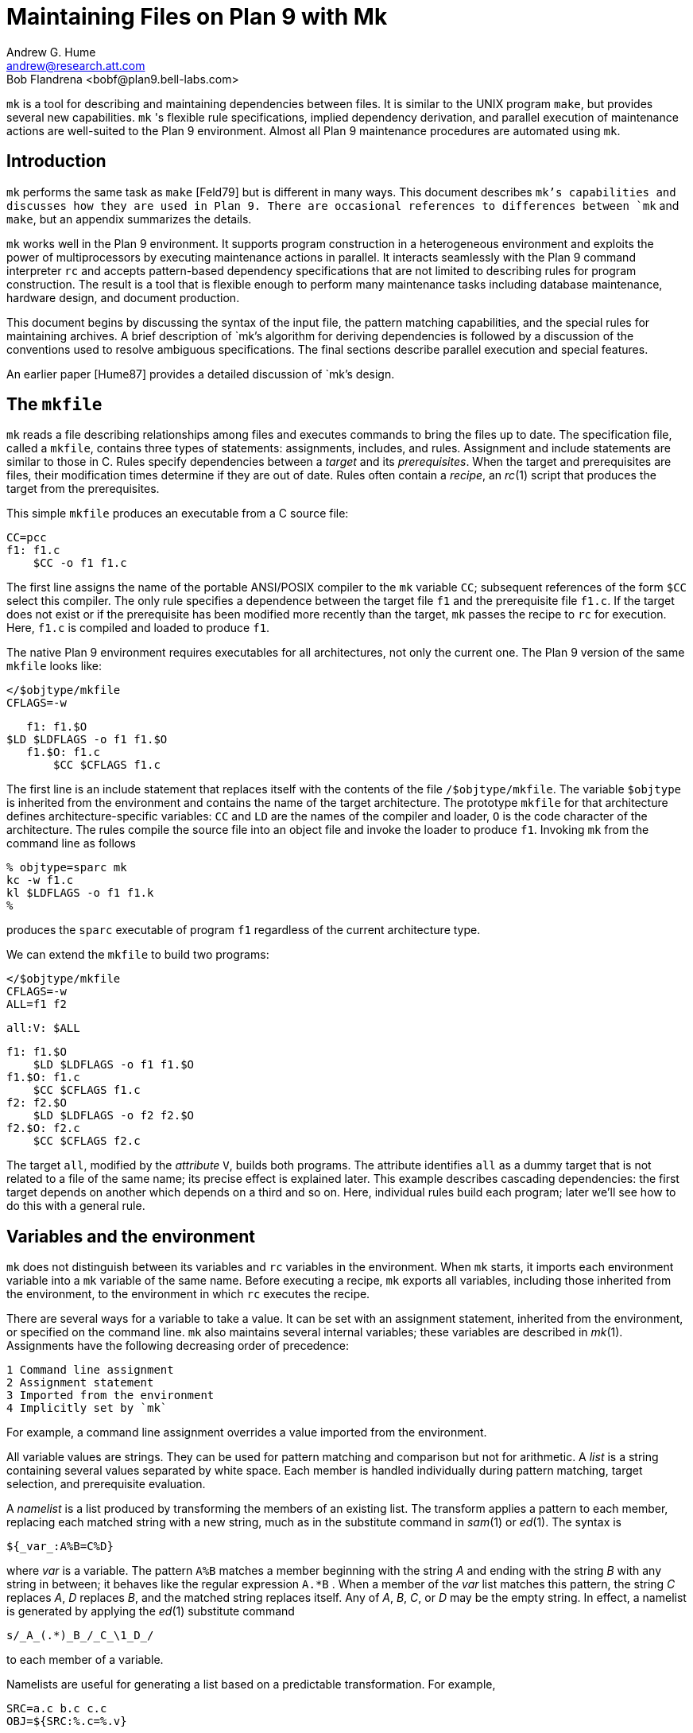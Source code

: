 = Maintaining Files on Plan 9 with Mk
Andrew G. Hume <andrew@research.att.com>
Bob Flandrena <bobf@plan9.bell-labs.com>

`mk` is a tool for describing and maintaining dependencies between files.
It is similar to the UNIX program `make`, but provides several new
capabilities. `mk` 's flexible rule specifications, implied dependency
derivation, and parallel execution of maintenance actions are well-suited
to the Plan 9 environment. Almost all Plan 9 maintenance procedures
are automated using `mk`.


== Introduction

`mk` performs the same task as `make` [Feld79] but is different in many
ways.  This document describes `mk`'s capabilities and discusses how
they are used in Plan 9. There are occasional references to differences
between `mk` and `make`, but an appendix summarizes the details.

`mk` works well in the Plan 9 environment. It supports program
construction in a heterogeneous environment and exploits the power
of multiprocessors by executing maintenance actions in parallel.
It interacts seamlessly with the Plan 9 command interpreter `rc` and
accepts pattern-based dependency specifications that are not limited to
describing rules for program construction. The result is a tool that
is flexible enough to perform many maintenance tasks including database
maintenance, hardware design, and document production.

This document begins by discussing the syntax of the input file, the
pattern matching capabilities, and the special rules for maintaining
archives.  A brief description of `mk`'s algorithm for deriving
dependencies is followed by a discussion of the conventions used to
resolve ambiguous specifications.  The final sections describe parallel
execution and special features.

An earlier paper [Hume87] provides a detailed discussion of `mk`'s design.

== The `mkfile`

`mk` reads a file describing relationships among files and executes
commands to bring the files up to date.  The specification file, called
a `mkfile`, contains three types of statements: assignments, includes,
and rules.  Assignment and include statements are similar to those in C.
Rules specify dependencies between a _target_ and its _prerequisites_.
When the target and prerequisites are files, their modification times
determine if they are out of date.  Rules often contain a _recipe_,
an _rc_(1) script that produces the target from the prerequisites.

This simple `mkfile` produces an executable from a C source file:

    CC=pcc
    f1: f1.c
        $CC -o f1 f1.c

The first line assigns the name of the portable ANSI/POSIX compiler to
the `mk` variable `CC`; subsequent references of the form `$CC` select
this compiler.  The only rule specifies a dependence between the target
file `f1` and the prerequisite file `f1.c`.  If the target does not exist
or if the prerequisite has been modified more recently than the target,
`mk` passes the recipe to `rc` for execution.  Here, `f1.c` is compiled
and loaded to produce `f1`.

The native Plan 9 environment requires executables for all architectures,
not only the current one.  The Plan 9 version of the same `mkfile`
looks like:

    </$objtype/mkfile
    CFLAGS=-w

    f1: f1.$O
	$LD $LDFLAGS -o f1 f1.$O
    f1.$O: f1.c
        $CC $CFLAGS f1.c

The first line is an include statement that replaces itself with the
contents of the file `/$objtype/mkfile`.  The variable `$objtype`
is inherited from the environment and contains the name of the target
architecture.  The prototype `mkfile` for that architecture defines
architecture-specific variables: `CC` and `LD` are the names of the
compiler and loader, `O` is the code character of the architecture.
The rules compile the source file into an object file and invoke the
loader to produce `f1`.  Invoking `mk` from the command line as follows

    % objtype=sparc mk
    kc -w f1.c
    kl $LDFLAGS -o f1 f1.k
    %

produces the `sparc` executable of program `f1` regardless of the current
architecture type.

We can extend the `mkfile` to build two programs:

    </$objtype/mkfile
    CFLAGS=-w
    ALL=f1 f2

    all:V: $ALL

    f1: f1.$O
        $LD $LDFLAGS -o f1 f1.$O
    f1.$O: f1.c
        $CC $CFLAGS f1.c
    f2: f2.$O
        $LD $LDFLAGS -o f2 f2.$O
    f2.$O: f2.c
        $CC $CFLAGS f2.c

The target `all`, modified by the _attribute_ `V`, builds both programs.
The attribute identifies `all` as a dummy target that is not related
to a file of the same name; its precise effect is explained later.
This example describes cascading dependencies: the first target depends
on another which depends on a third and so on.  Here, individual rules
build each program; later we'll see how to do this with a general rule.

== Variables and the environment

`mk` does not distinguish between its variables and `rc` variables in
the environment.  When `mk` starts, it imports each environment variable
into a `mk` variable of the same name.  Before executing a recipe, `mk`
exports all variables, including those inherited from the environment,
to the environment in which `rc` executes the recipe.

There are several ways for a variable to take a value.  It can be set with
an assignment statement, inherited from the environment, or specified
on the command line.  `mk` also maintains several internal variables;
these variables are described in _mk_(1).  Assignments have the following
decreasing order of precedence:

 1 Command line assignment
 2 Assignment statement
 3 Imported from the environment
 4 Implicitly set by `mk`

For example, a command line assignment overrides a value imported from
the environment.

All variable values are strings.  They can be used for pattern
matching and comparison but not for arithmetic.  A _list_ is a string
containing several values separated by white space.  Each member is
handled individually during pattern matching, target selection, and
prerequisite evaluation.

A _namelist_ is a list produced by transforming the members of an existing
list.  The transform applies a pattern to each member, replacing each
matched string with a new string, much as in the substitute command in
_sam_(1) or _ed_(1).  The syntax is

    ${_var_:A%B=C%D}

where _var_ is a variable.  The pattern `A%B` matches a member beginning
with the string _A_ and ending with the string _B_ with any string in
between; it behaves like the regular expression `A.*B` .  When a member
of the _var_ list matches this pattern, the string _C_ replaces _A_, _D_
replaces _B_, and the matched string replaces itself.  Any of _A_, _B_,
_C_, or _D_ may be the empty string.  In effect, a namelist is generated
by applying the _ed_(1) substitute command

    s/_A_(.*)_B_/_C_\1_D_/

to each member of a variable.

Namelists are useful for generating a list based on a predictable
transformation.  For example,

    SRC=a.c b.c c.c
    OBJ=${SRC:%.c=%.v}

assigns the list `(a.v b.v c.v)` to `OBJ`.  A namelist may be used
anywhere a variable is allowed except in a recipe.

Command output is assigned to a variable using the normal `rc` syntax:

    var=`{rc command}

The command executes in an environment populated with previously assigned
variables, including those inherited from `mk`'s execution environment.
The command may be arbitrarily complex; for example,

    TARG=`{ls -d *.[cyl] | sed 's/..$//'}

assigns a list of the C, yacc, and Alef source files in the current
directory, stripped of their suffix, to the variable `TARG`.

== The include statement

The include statement replaces itself with the contents of a file.
It is functionally similar to the C `#include` statement but uses a
different syntax:

    <`filename`

The contents of the file are evaluated as they are read.  An include
statement may be used anywhere except in a recipe.

Unlike `make`, `mk` has no built-in rules.  Instead, the include statement
allows generic rules to be imported from a prototype `mkfile`; most Plan 9
`mkfiles` use this approach [Flan95].

== Rules

A rule has four elements: targets, prerequisites, attributes, and
a recipe.  It has the form:

    _targets_:_attributes_:_prerequisites_
         _recipe_

The first line, containing the targets, attributes, and prerequisites
is the _rule header_; it must begin at the left margin.  The recipe
contains zero or more lines, each of which begins with white space.
One or more targets must be specified but the attributes, prerequisites,
and recipe are optional.  A rule specifies a dependency between the
targets and the prerequisites; the recipe brings the targets up to date
with the prerequisites.  Attributes modify `mk`'s evaluation of a rule.

Normally the target is a file that depends on one or more prerequisite
files.  `mk` compares the modification times of each target and each
prerequisite; a target is considered out of date when it does not
exist or when a prerequisite has been modified more recently.  When a
target is out of date, `mk` executes the recipe to bring it up to date.
When the recipe completes, the modification time of the target is checked
and used in later dependency evaluations.  If the recipe does not update
the target, evaluation continues with the out of date target.

A prerequisite of one rule may be the target of another.  When this
happens, the rules cascade to define a multi-step procedure.  For example,
an executable target depends on prerequisite object files, each of
which is a target in a rule with a C source file as the prerequisite.
`mk` follows a chain of dependencies until it encounters a prerequisite
that is not a target of another rule or it finds a target that is up
to date.  It then executes the recipes in reverse order to produce the
desired target.

The rule header is evaluated when the rule is read.  Variables are
replaced by their values, namelists are generated, and commands are
replaced by their output at this time.

Most attributes modify `mk`'s evaluation of a rule.  An attribute is
usually a single letter but some are more complicated.  This paper only
discusses commonly used attributes; see _mk_(1) for a complete list.

The `V` attribute identifies a _virtual_ target; that is, a target that
is not a file.  For example,

    clean:V:
        rm *.$O $O.out

removes executables and compiler intermediate files.  The target is
virtual because it does not refer to a file named `clean`.  Without the
attribute, the recipe would not be executed if a file named `clean
` existed.  The `Q` silences the default printing of a recipe before
it is executed.  It is useful when the output of a recipe is similar to
the recipe:

    default:QV:
        echo 'No default target; use mk all or mk install'

A recipe is an `rc` script.  The recipe is optional; when it is missing,
the rule is handled specially, as described later.  Unlike `make`,
`mk` executes recipes without interpretation.  After stripping the
first white space character from each line it passes the entire recipe
to `rc` on standard input.  Since `mk` does not interpret a recipe,
escape conventions are exactly those of `rc`.  Scripts for `awk` and
`sed` commands can be embedded just as they would be specified from
the command line.  `mk` invokes `rc` with the `-e` flag, which causes
`rc` to stop if any command in the recipe exits with a non-zero status;
the `E` attribute overrides this behavior and allows `rc` to continue
executing in the face of errors.  Before a recipe is executed, variables
are exported to the environment where `rc` can see them.  Recipe commands
may not read from standard input because `mk` uses it internally.

References to a variable can yield different values depending on the
location of the reference in the `mkfile`.  `mk` resolves variable
references in assignment statements and rule headers when the statement
is read.  Variable references in recipes are evaluated by `rc` when the
recipe is executed; this happens after the entire `mkfile` has been read.
The value of a variable in a recipe is the last value assigned in
the file.  For example,

    STRING=all

    all:VQ:
        echo $STRING
    STRING=none

produces the message `none`.  A variable assignment in a recipe does not
affect the value of the variable in the `mkfile` for two reasons.  First,
`mk` does not import values from the environment when a recipe completes;
one recipe cannot pass a value through the environment to another recipe.
Second, no recipe is executed until `mk` has completed its evaluation,
so even if a variable were changed, it would not affect the dependency
evaluation.

== Metarules

A _metarule_ is a rule based on a pattern.  The pattern selects a class
of target and identifies related prerequisites.  `mk` metarules may
select targets and prerequisites based on any criterion that can be
described by a pattern, not just the suffix transformations associated
with program construction.

`mk` has two types of patterns: _intrinsic_ patterns or regular
expressions conforming to the syntax of _regexp_(6).  The intrinsic
patterns are shorthand for common regular expressions.  The intrinsic
pattern `%` matches one or more of anything; it is equivalent to the
regular expression `'.+'`.  The other intrinsic pattern, `&`, matches
one or more of any characters except `'/'` and `'.'`.  It matches a
portion of a path and is equivalent to the regular expression `'[^./]+'`.
An intrinsic pattern in a prerequisite references the string matched by
the same intrinsic pattern in the target.  For example, the rule

    %.v: %.c

says that a file ending in `.v` depends on a file of the same name with
a `.c` suffix: `foo.v` depends on `foo.c`, `bar.v` depends on `bar.c`,
and so on.  The string matched by an intrinsic pattern in the target is
supplied to the recipe in the variable `$stem`.  Thus the rule

    %.$O: %.c
        $CC $CFLAGS $stem.c

creates an object file for the target architecture from a similarly
named C source file.  If several object files are out of date, the
rule is applied repeatedly and `$stem` refers to each file in turn.
Since there is only one `stem` variable, there can only be one `%` or
`&` pattern in a target; the pattern `%-%.c` is illegal.

Metarules simplify the `mkfile` for building programs `f1` and `f2`:

    </$objtype/mkfile
    CFLAGS=-w
    ALL=f1 f2

    all:V: $ALL

    %: %.$O
        $LD -o $target $prereq
    %.$O: %.c
        $CC $CFLAGS $stem.c
    clean:V:
        rm -f $ALL *.[$OS]

(The variable `$OS` is a list of code characters for all architectures.)
Here, metarules specify compile and load steps for all files.  The loader
rule relies on two internal variables set by `mk` during evaluation of
the rule: `$target` is the name of the target and `$prereq` the name of
all prerequisites.  Metarules allow this `mkfile` to be easily extended;
a new program is supported by adding its name to the third line.

A regular expression metarule must have an `R` attribute.  Prerequisites
may reference matching substrings in the target using the form `\n`
where _n_ is a digit from 1 to 9 specifying the _n_th parenthesized
sub-expression.  In a recipe, `$stem_n_` is the equivalent reference.
For example, a compile rule could be specified using regular expressions:

    (.+)\.$O:R: \1.c
        $CC $CFLAGS $stem1.c

Here, `\1` and `$stem1` refer to the name of the target object file
without the suffix.  The variable `$stem` associated with an intrinsic
pattern is undefined in a regular expression metarule.

== Archives

`mk` provides a special mechanism for maintaining an archive.  An archive
member is referenced using the form `_lib_(_file_)` where _lib_ is the
name of the archive and _file_ is the name of the member.  Two rules
define the dependency between an object file and its membership in
an archive:

    $LIB(foo.v):N: foo.v
    $LIB: $LIB(foo.v)
        ar rv $LIB foo.v

The first rule establishes a dependency between the archive member and
the object file.  Normally, `mk` detects an error when a target does not
exist and the rule contains no recipe; the `N` attribute overrides this
behavior because the subsequent rule updates the member.  The second rule
establishes the dependency between the member and the archive; its recipe
inserts the member into the archive.  This two-step specification allows
the archive to represent the state of its members.  Other rules can then
specify the archive as a prerequisite instead of listing each member.

A metarule generalizes library maintenance:

    LIB=lib.a
    OBJS=etoa.$O atoe.$O ebcdic.$O

    $LIB(%):N: %
    $LIB: ${OBJS:%=$LIB(%)}
        ar rv $LIB $OBJS

The namelist prerequisite of the `$LIB` target generates archive
member names for each object file name; for example, `etoa.$O` becomes
`lib.a(etoa.$O)`.  This formulation always updates all members.  This is
acceptable for a small archive, but may be slow for a big one.  The rule

    $LIB: ${OBJS:%=$LIB(%)}
        ar rv $LIB `{membername $newprereq}

only updates out of date object files.  The internal variable `$newprereq`
contains the names of the out of date prerequisites.  The `rc` script
`membername` transforms an archive member specification into a file name:
it translates `lib.a(etoa.$O)` into `etoa.$O`.

The `mkfile`

    </$objtype/mkfile
    LIB=lib.a
    OBJS=etoa.$O atoe.$O ebcdic.$O

    prog: main.$O $LIB
        $LD -o $target $prereq

    $LIB(%):N: %
    $LIB: ${OBJS:%=$LIB(%)}
        ar rv $LIB $OBJS

builds a program by loading it with a library.

== Evaluation algorithm

For each target of interest, `mk` uses the rules in a `mkfile` to
build a data structure called a dependency graph.  The nodes of the
graph represent targets and prerequisites; a directed arc from one
node to another indicates that the file associated with the first node
depends on the file associated with the second.  When the `mkfile`
has been completely read, the graph is analyzed.  In the first step,
implied dependencies are resolved by computing the _transitive closure_
of the graph.  This calculation extends the graph to include all targets
that are potentially derivable from the rules in the `mkfile`.  Next the
graph is checked for cycles; `make` accepts cyclic dependencies, but
`mk` does not allow them.  Subsequent steps prune subgraphs that are
irrelevant for producing the desired target and verify that there is
only one way to build it.  The recipes associated with the nodes on the
longest path between the target and an out of date prerequisite are then
executed in reverse order.

The transitive closure calculation is sensitive to metarules; the patterns
often select many potential targets and cause the graph to grow rapidly.
Fortunately, dependencies associated with the desired target usually
form a small part of the graph, so, after pruning, analysis is tractable.
For example, the rules

    %: x.%
        recipe1
    x.%: %.k
        recipe2
    %.k: %.f
        recipe3

produce a graph with four nodes for each file in the current directory.
If the desired target is `foo`, `mk` detects the dependency between
it and the original file `foo.f` through intermediate dependencies on
`foo.k` and `x.foo`.  Nodes associated with other files are deleted
during pruning because they are irrelevant to the production of `foo`.

`mk` avoids infinite cycles by evaluating each metarule once.  Thus,
the rule

%:	%.z
	cp $prereq $prereq.z

copies the prerequisite file once.

== Conventions for evaluating rules

There must be only one way to build each target.  However, during
evaluation metarule patterns often select potential targets that conflict
with the targets of other rules.  `mk` uses several conventions to
resolve ambiguities and to select the proper dependencies.

When a target selects more than one rule, `mk` chooses a regular rule
over a metarule.  For example, the `mkfile`

    </$objtype/mkfile
    CFLAGS=-w
    FILES=f1.$O f2.$O f3.$O

    prog: $FILES
        $LD -o $target $prereq

    %.$O: %.c
        $CC $CFLAGS $stem.c

    f2.$O: f2.c
        $CC f2.c

contains two rules that could build `f2.$O`.  `mk` selects the last
rule because its target, `f2.$O`, is explicitly specified, while the
`%.$O` rule is a metarule.  In effect, the explicit rule for `f2.$O`
overrides the general rule for building object files from C source files.

When a rule has a target and prerequisites but no recipe, those
prerequisites are added to all other rules with recipes that have the
same target.  All prerequisites, regardless of where they were specified,
are available in the recipe in variable `$prereq`.  For example, in

    </$objtype/mkfile
    CFLAGS=-w
    FILES=f1.$O f2.$O f3.$O

    prog: $FILES
        $LD -o $target $prereq

    %.$O: hdr.h

    %.$O: %.c
        $CC $CFLAGS $stem.c

the second rule adds `hdr.h` as a prerequisite of the compile metarule;
an object file produced from a C source file depends on `hdr.h` as well
as the source file.  Notice that the recipe of the compile rule uses
`$stem.c` instead of `$prereq` because the latter specification would
attempt to compile `hdr.h`.

When a target is virtual and there is no other rule with the same target,
`mk` evaluates each prerequisite.  For example, adding the rule

    all:V: prog

to the preceding example builds the executable when either `prog` or
`all` is the specified target.  In effect, the `all` target is an alias
for `prog`.

When two rules have identical rule headers and both have recipes,
the later rule replaces the former one.  For example, if a file named
`mkrules` contains

    $O.out: $OFILES
        $LD $LFLAGS $OFILES
    %.$O: %.c
        $CC $CFLAGS $stem.c

the `mkfile`

    OFILES=f1.$O f2.$O f3.$O

    <mkrules

    $O.out: $OFILES
        $LD $LFLAGS -l $OFILES -lbio -lc

overrides the general loader rule with a special rule using a non-standard
library search sequence.  A rule is neutralized by overriding it with
a rule with a null recipe:

    <mkrules

    $O.out:Q: $OFILES
        ;

The `Q` attribute suppresses the printing of the semicolon.

When a rule has no prerequisites, the recipe is executed only when the
target does not exist.  For example,

    marker:
        touch $target

defines a rule to manage a marker file.  If the file exists, it is
considered up to date regardless of its modification time.  When a virtual
target has no prerequisites the recipe is always executed.  The `clean`
rule is of this type:

    clean:V:
        rm -f [$OS].out *.[$OS]

When a rule without prerequisites has multiple targets, the extra targets
are aliases for the rule.  For example, in

    clean tidy nuke:V:
        rm -f [$OS].out *.[$OS]

the rule can be invoked by any of three names.  The first rule in a
`mkfile` is handled specially: when `mk` is invoked without a command
line target all targets of the first non-metarule are built.  When that
rule has multiple targets, the recipe is executed once for each target;
normally, the recipe of a rule with multiple targets is only executed
once.

A rule applies to a target only when its prerequisites exist or can
be derived.  More than one rule may have the same target as long as
only one rule with a recipe remains applicable after the dependency
evaluation completes.  For example, consider a program built from C and
assembler source files.  Two rules produce object files:

    %.$O: %.c
        $CC $CFLAGS $stem.c
    %.$O: %.s
        $AS $AFLAGS $stem.s

As long as there are not two source files with names like `_foo_.c`
and `_foo_.s ,` `mk` can unambiguously select the proper rule.  If both
files exist, there are ambiguous rules to produce `_foo_.$O ,` and `mk`
exits with an error message.

In Plan 9, many programs consist of portable code stored in one directory
and architecture-specific source stored in another.  For example, the
`mkfile`

    </$objtype/mkfile
    CFLAGS=-w
    FILES=f1.$O f2.$O f3.$O f3.$O

    prog: $FILES
        $LD -o $target $prereq

    %.$O: %.$c
        $CC $CFLAGS $stem.c

    %.$O: ../port/%.c
        $CC $CFLAGS ../port/$stem.c

builds the program named `prog` using portable code in directory `../port`
and architecture-specific code in the current directory.  As long as the
names of the C source files in `../port` do not conflict with the names
of files in the current directory, `mk` selects the appropriate rule.
If like-named files exist in both directories, the specification is
ambiguous and results in an error.  An explicit target resolves the
ambiguity.  For example, adding the rule

    f2.$O: f2.c
        $CC $CFLAGS $f2.c

to the previous `mkfile` uses the architecture-specific version of `f2.c`
instead of the portable one.  Here, the explicit rule documents which
of the like-named source files is used to build the program.

`mk`'s heuristics can produce unintended results when rules are not
carefully specified.  For example, the rules that build object files
from C or assembler source files

    %.$O: %.c
        $CC $CFLAGS $stem.c
    %.$O: %.s
        $AS $AFLAGS $stem.s

illustrate a subtle pratfall.  Adding a header file dependency to the
compile rule

    %.$O: %.c hdr.h
        $CC $CFLAGS $stem.c

produces the error message

`"don't know how to make '_file_.c'"`

when _file_.s is an assembler source file.  This occurs because `_file_.s`
satisfies the assemble rule and `hdr.h` satisfies the compile rule,
so either rule can potentially produce the target.  When a prerequisite
exists or can be derived, all other prerequisites in that rule header
must exist or be derivable; here, the existence of `hdr.h` forces the
evaluation of a C source file.  Specifying the dependencies in different
rules avoids this interpretation:

    %.$O: hdr.h
    %.$O: %.c
        $CC $CFLAGS $stem.c

Although `hdr.h` is an additional prerequisite of the compile rule, the
two rules are evaluated independently and the existence of the C source
file is not linked to the existence of the header file.  However, this
specification describes a different dependency.  Originally, only object
files derived from C files depended on `hdr.h`; now all object files,
including those built from assembler source, depend on the header file.

Metarule patterns should be as restrictive as possible to prevent
conflicts with other rules.  Consider the `mkfile`

    </$objtype/mkfile
    BIN=/$objtype/bin
    PROG=foo

    install:V: $BIN/$PROG

    %: %.c
        $CC $stem.c
        $LD -o $target $stem.$O

    $BIN/%: %
        mv $stem $target

The first target builds an executable in the local directory; the
second installs it in the directory of executables for the architecture.
Invoking `mk` with the `install` target produces:

    mk: ambiguous recipes for /mips/bin/foo:
    /mips/bin/foo <-(mkfile:8)- /mips/bin/foo.c <-(mkfile:12)- foo.c
    /mips/bin/foo <-(mkfile:12)- foo <-(mkfile:8)- foo.c

The prerequisite of the `install` rule, `$BIN/$PROG`, matches both
metarules because the `%` pattern matches everything.  The `&` pattern
restricts the compile rule to files in the current directory and avoids
the conflict:

    &: &.c
        $CC $stem.c
        $LD -o $target $stem.$O


== Missing intermediates

`mk` does not build a missing intermediate file if a target is up
to date with the prerequisites of the intermediate.  For example,
when an executable is up to date with its source file, `mk` does not
compile the source to create a missing object file.  The evaluation only
applies when a target is considered up to date by pretending that the
intermediate exists.  Thus, it does not apply when the intermediate is
a command line target or when it has no prerequisites.

This capability is useful for maintaining archives.  We can modify the
archive update recipe to remove object files after they are archived:

    $LIB(%):N: %
    $LIB: ${OBJS:%=$LIB(%)}
        names=`{membername $newprereq}
        ar rv $LIB $names
        rm -f $names

A subsequent `mk` does not remake the object files as long as the members
of the archive remain up to date with the source files.  The `-i` command
line option overrides this behavior and causes all intermediates to
be built.


== Alternative out-of-date determination

Sometimes the modification time is not useful for deciding when a target
and prerequisite are out of date.  The `P` attribute replaces the default
mechanism with the result of a command.  The command immediately follows
the attribute and is repeatedly executed with each target and each
prerequisite as its arguments; if its exit status is non-zero, they are
considered out of date and the recipe is executed.  Consider the `mkfile`

    foo.ref:Pcmp -s: foo
        cp $prereq $target

The command

    cmp -s foo.ref foo

is executed and if `foo.ref` differs from `foo`, the latter file is
copied to the former.

== Parallel processing

When possible, `mk` executes recipes in parallel.  The variable `$NPROC`
specifies the maximum number of simultaneously executing recipes.
Normally it is imported from the environment, where the system has set it
to the number of available processors.  It can be decreased by assigning
a new value and can be set to 1 to force single-threaded recipe execution.
This is necessary when several targets access a common resource such as a
status file or data base.  When there is no dependency between targets,
`mk` assumes the recipes can be executed concurrently.  Normally,
this allows multiple prerequisites to be built simultaneously; for
example, the object file prerequisites of a load rule can be produced by
compiling the source files in parallel.  `mk` does not define the order
of execution of independent recipes.  When the prerequisites of a rule
are not independent, the dependencies between them should be specified
in a rule or the `mkfile` should be single-threaded.  For example,
the archive update rules

    $LIB(%):N: %
    $LIB: ${OBJS:%=$LIB(%)}
        ar rv $LIB `{membername $newprereq}

compile source files in parallel but update all members of the archive
at once.  It is a mistake to merge the two rules

    $LIB(%): %
        ar rv $LIB $stem

because an `ar` command is executed for every member of the library.
Not only is this inefficient, but the archive is updated in parallel,
making interference likely.

The `$nproc` environment variable contains a number associated with the
processor executing a recipe.  It can be used to create unique names
when the recipe may be executing simultaneously on several processors.
Other maintenance tools provide mechanisms to control recipe scheduling
explicitly [Cmel86], but `mk`'s general rules are sufficient for all
but the most unusual cases.


== Deleting target files on errors

The `D` attribute causes `mk` to remove the target file when a recipe
terminates prematurely.  The error message describing the termination
condition warns of the deletion.  A partially built file is doubly
dangerous: it is not only wrong, but is also considered to be up to date
so a subsequent `mk` will not rebuild it.  For example,

    pic.out:D: mk.ms
        pic $prereq | tbl | troff -ms > $target

produces the message

    `"mk: pic mk.ms | ...  : exit status=rc 685: deleting 'pic.out'"`

if any program in the recipe exits with an error status.


== Unspecified dependencies

The `-w` command line flag forces the files following the flag to be
treated as if they were just modified.  We can use this flag with a
command that selects files to force a build based on the selection
criterion.  For example, if the declaration of a global variable named
_var_ is changed in a header file, all source files that reference it
can be rebuilt with the command

    $ mk -w`{grep -l _var_ *.[cyl]}


== Conclusion

There are many programs related to `make`, each choosing a different
balance between specialization and generality.  `mk` emphasizes generality
but allows customization through its pattern specifications and include
facilities.

Plan 9 presents a difficult problem, particularly because of its
heterogeneous collection of architectures and languages.  `mk's flexible
specification language and simple interaction with `rc` work well in
this environment.

As a result, Plan 9 relies on `mk` to automate almost all maintenance.
Tasks as diverse as updating the network data base, producing the manual,
or building a release are expressed as `mk` procedures.


== References

[Cmel86] R. F. Cmelik, 'Concurrent Make: A Distributed Program in
Concurrent C', AT&T Bell Laboratories Technical Report, 1986.

[Feld79] S. I. Feldman, 'Make -- a program for maintaining computer
programs', _Software Practice & Experience_, 1979 Vol 9 #4, pp. 255-266.

[Flan95] Bob Flandrena, 'Plan 9 Mkfiles', this volume.

[Hume87] A. G. Hume, 'Mk: A Successor to Make', _USENIX Summer
Conf. Proc._, Phoenix, Az.


== Appendix: Differences between `make` and `mk`

The differences between `mk` and `make` are:

 -  `make` builds targets when it needs them, allowing systematic use
    of side effects. `mk` constructs the entire dependency graph before
    building any target.

 -  `make` supports suffix rules and `%` metarules. `mk` supports `%`
    and regular expression metarules. (Older versions of `make` support
    only suffix rules.)

 -  `mk` performs transitive closure on metarules, `make` does not.

 -  `make` supports cyclic dependencies, `mk` does not.

 -  `make` evaluates recipes one line at a time, replacing variables by
    their values and executing some commands internally.  `mk` passes
    the entire recipe to the shell without interpretation or internal
    execution.

 -  `make` supports parallel execution of single-line recipes when
    building the prerequisites for specified targets.  `mk` supports
    parallel execution of all recipes.  (Older versions of `make` did
    not support parallel execution.)

 -  `make` uses special targets (beginning with a period) to indicate
    special processing.  `mk` uses attributes to modify rule evaluation.

 -  `mk` supports virtual targets that are independent of the file system.

 -  `mk` allows non-standard out-of-date determination, `make` does not.

It is usually easy to convert a `makefile` to or from an equivalent
`mkfile`.

